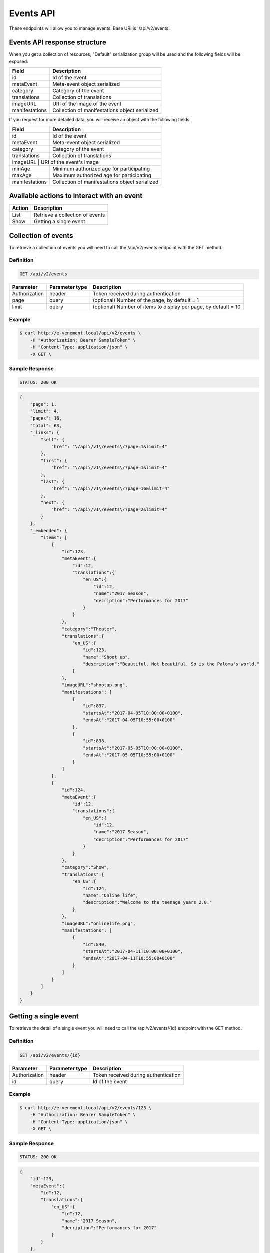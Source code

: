 Events API
==========

These endpoints will allow you to manage events. Base URI is '/api/v2/events'.

Events API response structure
-----------------------------

When you get a collection of resources, "Default" serialization group will be used and the following fields will be exposed:

+------------------+------------------------------------------------+
| Field            | Description                                    |
+==================+================================================+
| id               | Id of the event                                |
+------------------+------------------------------------------------+
| metaEvent        | Meta-event object serialized                   |
+------------------+------------------------------------------------+
| category         | Category of the event                          |
+------------------+------------------------------------------------+
| translations     | Collection of translations                     |
+------------------+------------------------------------------------+
| imageURL         | URI of the image of the event                  |
+------------------+------------------------------------------------+
| manifestations   | Collection of manifestations object serialized |
+------------------+------------------------------------------------+

If you request for more detailed data, you will receive an object with the following fields:

+------------------+------------------------------------------------+
| Field            | Description                                    |
+==================+================================================+
| id               | Id of the event                                |
+------------------+------------------------------------------------+
| metaEvent        | Meta-event object serialized                   |
+------------------+------------------------------------------------+
| category         | Category of the event                          |
+------------------+------------------------------------------------+
| translations     | Collection of translations                     |
+------------------+------------------------------------------------+
| imageURL          | URI of the event's image                      |
+------------------+------------------------------------------------+
| minAge           | Minimum authorized age for participating       |
+------------------+------------------------------------------------+
| maxAge           | Maximum authorized age for participating       |
+------------------+------------------------------------------------+
| manifestations   | Collection of manifestations object serialized |
+------------------+------------------------------------------------+

Available actions to interact with an event
-------------------------------------------

+------------------+----------------------------------------------+
| Action           | Description                                  |
+==================+==============================================+
| List             | Retrieve a collection of events              |
+------------------+----------------------------------------------+
| Show             | Getting a single event                       |
+------------------+----------------------------------------------+

Collection of events
--------------------

To retrieve a collection of events you will need to call the /api/v2/events endpoint with the GET method.

Definition
^^^^^^^^^^

.. code-block:: text

    GET /api/v2/events

+---------------+----------------+-------------------------------------------------------------------+
| Parameter     | Parameter type | Description                                                       |
+===============+================+===================================================================+
| Authorization | header         | Token received during authentication                              |
+---------------+----------------+-------------------------------------------------------------------+
| page          | query          | (optional) Number of the page, by default = 1                     |
+---------------+----------------+-------------------------------------------------------------------+
| limit         | query          | (optional) Number of items to display per page, by default = 10   |
+---------------+----------------+-------------------------------------------------------------------+

Example
^^^^^^^

.. code-block:: bash

    $ curl http://e-venement.local/api/v2/events \
        -H "Authorization: Bearer SampleToken" \
        -H "Content-Type: application/json" \
        -X GET \

Sample Response
^^^^^^^^^^^^^^^^^^

.. code-block:: text

    STATUS: 200 OK

.. code-block:: json

    {
        "page": 1,
        "limit": 4,
        "pages": 16,
        "total": 63,
        "_links": {
            "self": {
                "href": "\/api\/v1\/events\/?page=1&limit=4"
            },
            "first": {
                "href": "\/api\/v1\/events\/?page=1&limit=4"
            },
            "last": {
                "href": "\/api\/v1\/events\/?page=16&limit=4"
            },
            "next": {
                "href": "\/api\/v1\/events\/?page=2&limit=4"
            }
        },
        "_embedded": {
            "items": [
                {
                    "id":123,
                    "metaEvent":{
                        "id":12,
                        "translations":{
                            "en_US":{
                                "id":12,
                                "name":"2017 Season",
                                "decription":"Performances for 2017"
                            }
                        }
                    },
                    "category":"Theater",
                    "translations":{
                        "en_US":{
                            "id":123,
                            "name":"Shoot up",
                            "description":"Beautiful. Not beautiful. So is the Paloma's world."
                        }
                    },
                    "imageURL":"shootup.png",
                    "manifestations": [
                        {
                            "id":837,
                            "startsAt":"2017-04-05T10:00:00+0100",
                            "endsAt":"2017-04-05T10:55:00+0100"
                        },
                        {
                            "id":838,
                            "startsAt":"2017-05-05T10:00:00+0100",
                            "endsAt":"2017-05-05T10:55:00+0100"
                        }
                    ]
                },
                {
                    "id":124,
                    "metaEvent":{
                        "id":12,
                        "translations":{
                            "en_US":{
                                "id":12,
                                "name":"2017 Season",
                                "decription":"Performances for 2017"
                            }
                        }
                    },
                    "category":"Show",
                    "translations":{
                        "en_US":{
                            "id":124,
                            "name":"Online life",
                            "description":"Welcome to the teenage years 2.0."
                        }
                    },
                    "imageURL":"onlinelife.png",
                    "manifestations": [
                        {
                            "id":840,
                            "startsAt":"2017-04-11T10:00:00+0100",
                            "endsAt":"2017-04-11T10:55:00+0100"
                        }
                    ]
                }
            ]
        }
    }

Getting a single event
----------------------

To retrieve the detail of a single event you will need to call the /api/v2/events/{id} endpoint with the GET method.

Definition
^^^^^^^^^^

.. code-block:: text

    GET /api/v2/events/{id}

+---------------+----------------+-------------------------------------------------------------------+
| Parameter     | Parameter type | Description                                                       |
+===============+================+===================================================================+
| Authorization | header         | Token received during authentication                              |
+---------------+----------------+-------------------------------------------------------------------+
| id            | query          | Id of the event                                                   |
+---------------+----------------+-------------------------------------------------------------------+

Example
^^^^^^^

.. code-block:: bash

    $ curl http://e-venement.local/api/v2/events/123 \
        -H "Authorization: Bearer SampleToken" \
        -H "Content-Type: application/json" \
        -X GET \

Sample Response
^^^^^^^^^^^^^^^^^^

.. code-block:: text

    STATUS: 200 OK

.. code-block:: json

    {
        "id":123,
        "metaEvent":{
            "id":12,
            "translations":{
                "en_US":{
                    "id":12,
                    "name":"2017 Season",
                    "decription":"Performances for 2017"
                }
            }
        },
        "category":"Theater",
        "translations":{
            "en_US":{
                "id":123,
                "name":"Shoot up",
                "description":"Beautiful. Not beautiful. So is the Paloma's world."
            }
        },
        "imageURL":"shootup.png",
        "minAge":7,
        "maxAge":77,
        "manifestations": [
            {
                "id":837,
                "startsAt":"2017-04-05T10:00:00+0100",
                "endsAt":"2017-04-05T10:55:00+0100",
                "location":{
                    "id":20,
                    "translations":{
                        "en_US":{
                            "id":20,
                            "name":"Auditorium"
                        }
                    },
                    "address":{
                        "street":"22 acacia avenue",
                        "zip":"29000",
                        "city":"Kemper",
                        "country":"France"
                    }
                }
            },
            {
                "id":838,
                "startsAt":"2017-05-05T10:00:00+0100",
                "endsAt":"2017-05-05T10:55:00+0100",
                "location":{
                    "id":20,
                    "translations":{
                        "en_US":{
                            "id":20,
                            "name":"Auditorium"
                        }
                    },
                    "address":{
                        "street":"22 acacia avenue",
                        "zip":"29000",
                        "city":"Kemper",
                        "country":"France"
                    }
                }
            }
        ]
    }

